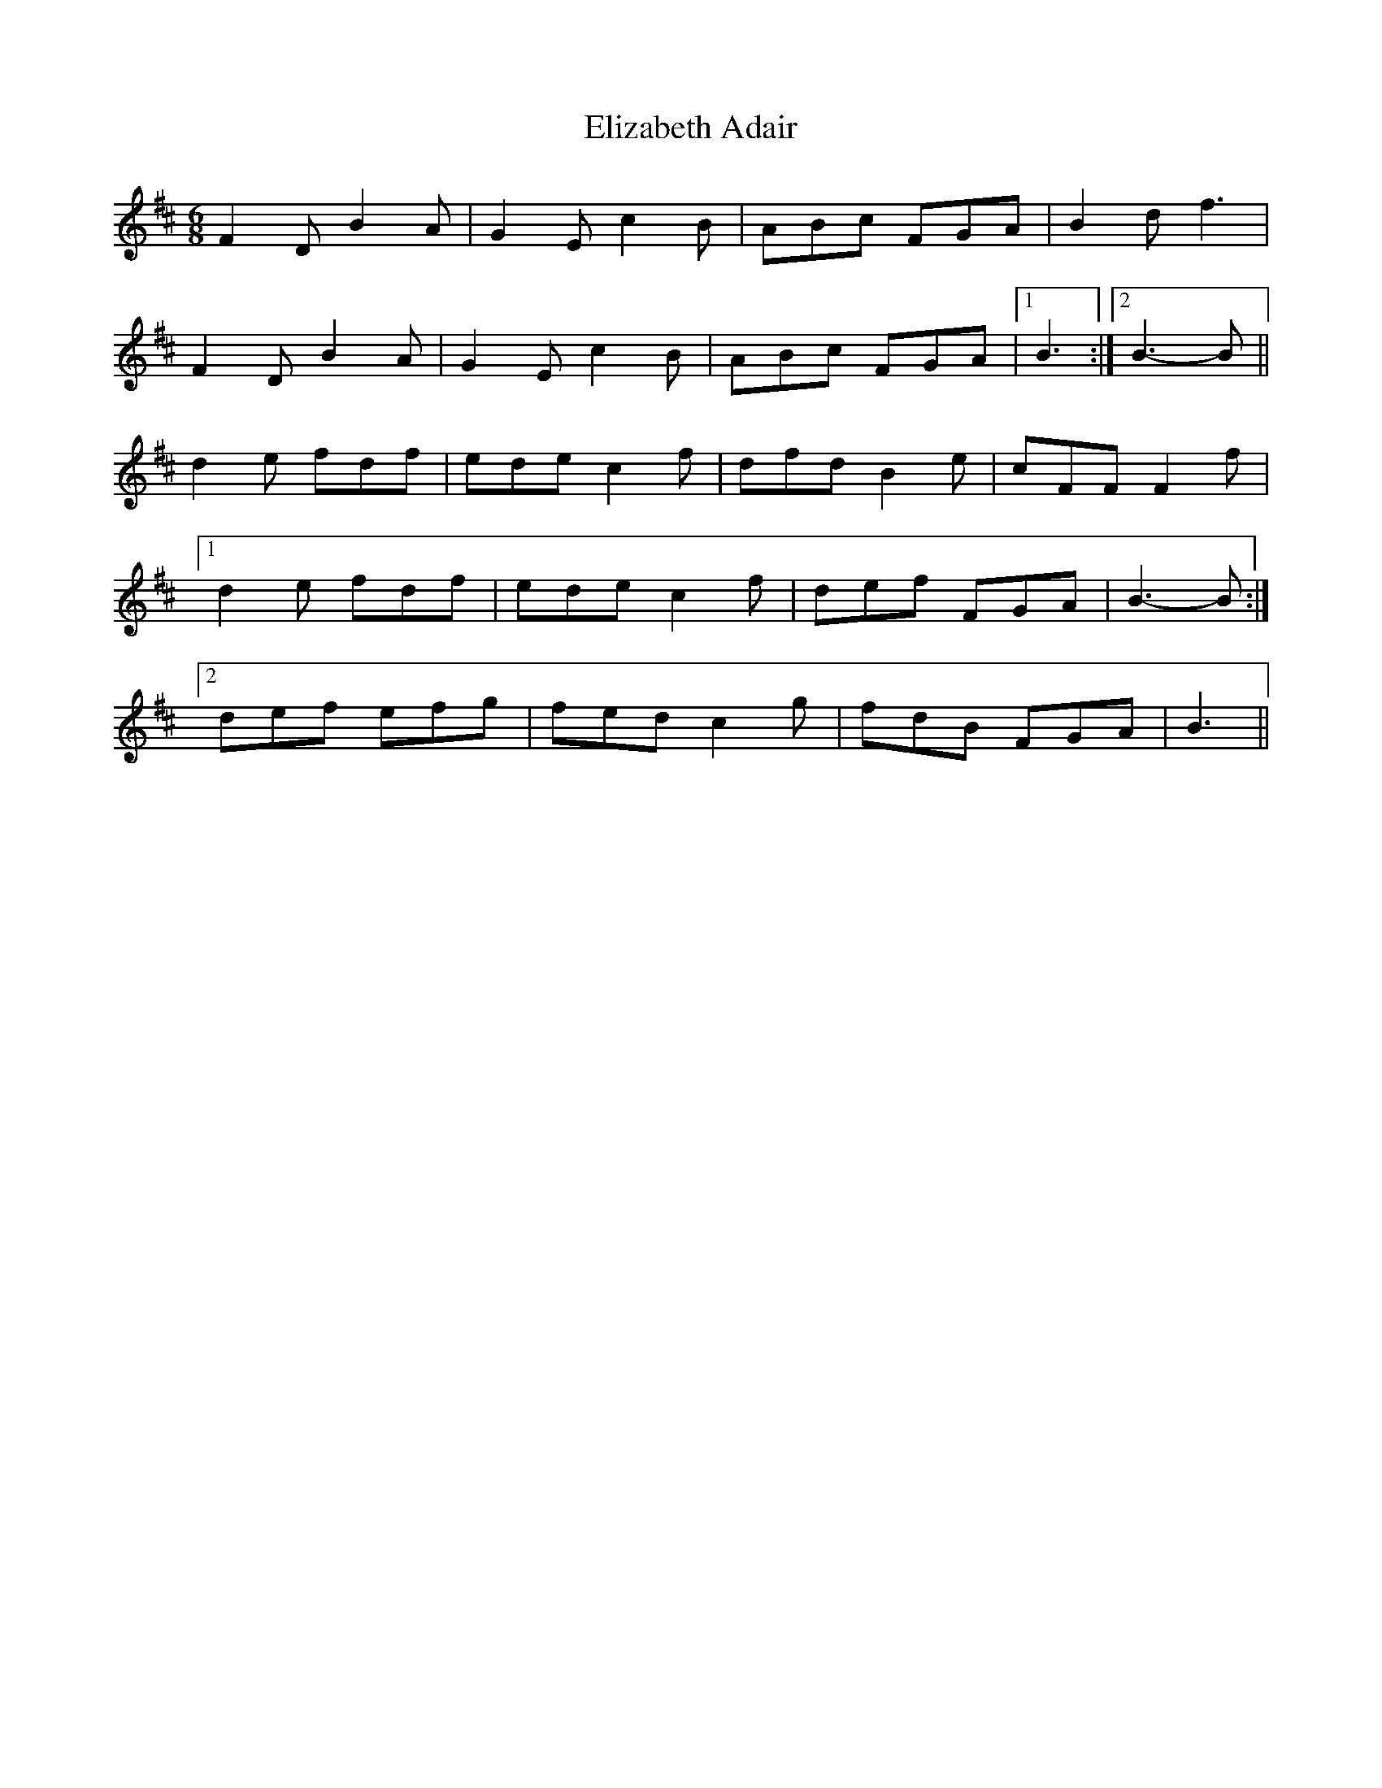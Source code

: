 X: 11766
T: Elizabeth Adair
R: jig
M: 6/8
K: Dmajor
F2 D B2 A|G2 E c2 B|ABc FGA|B2 d f3|
F2 D B2 A|G2 E c2 B|ABc FGA|1 B3:|2 B3- B||
d2 e fdf|ede c2 f|dfd B2 e|cFF F2 f|
[1 d2 e fdf|ede c2 f|def FGA|B3- B:|
[2 def efg|fed c2 g|fdB FGA|B3||

